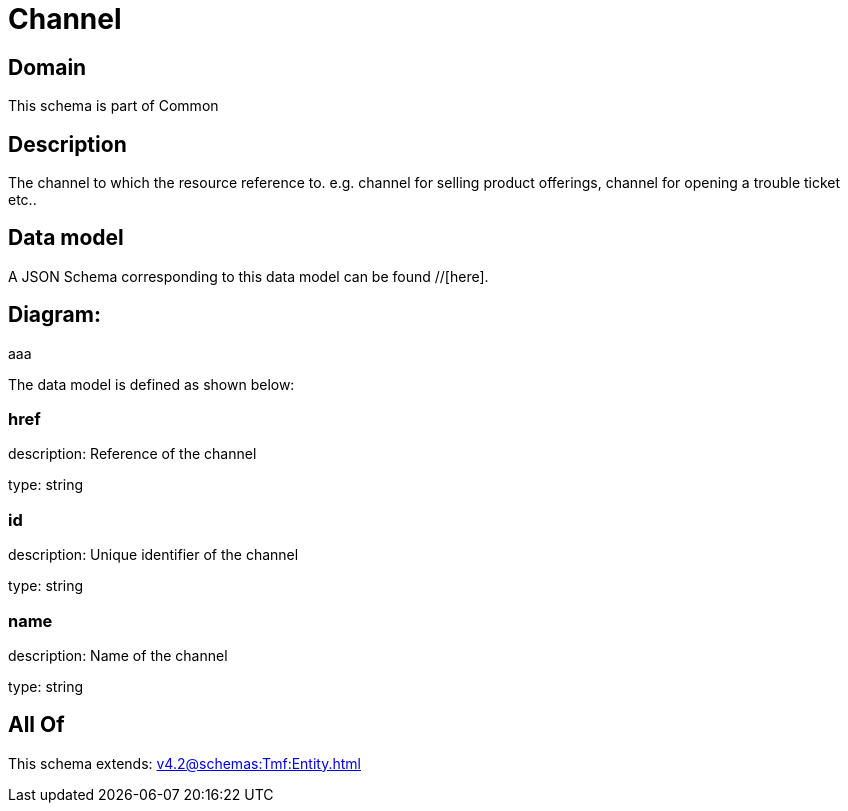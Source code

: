 = Channel

[#domain]
== Domain

This schema is part of Common

[#description]
== Description
The channel to which the resource reference to. e.g. channel for selling product offerings, channel for opening a trouble ticket etc..


[#data_model]
== Data model

A JSON Schema corresponding to this data model can be found //[here].

== Diagram:
aaa

The data model is defined as shown below:


=== href
description: Reference of the channel

type: string


=== id
description: Unique identifier of the channel

type: string


=== name
description: Name of the channel

type: string


[#all_of]
== All Of

This schema extends: xref:v4.2@schemas:Tmf:Entity.adoc[]
